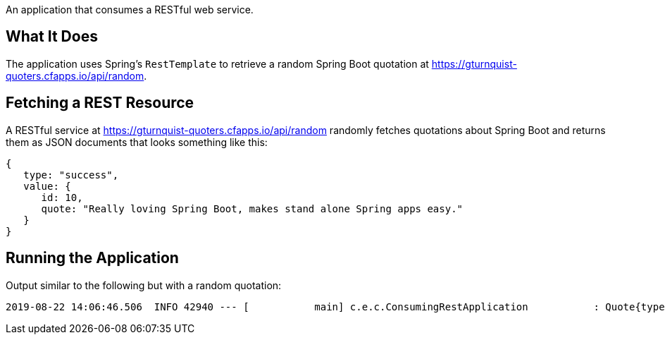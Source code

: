 An application that consumes a RESTful web service.

== What It Does

The application uses Spring's `RestTemplate` to retrieve a random Spring Boot quotation
at https://gturnquist-quoters.cfapps.io/api/random.

[[initial]]
== Fetching a REST Resource

A RESTful service at https://gturnquist-quoters.cfapps.io/api/random randomly fetches
quotations about Spring Boot and returns them as JSON documents that looks something like this:

====
[source,javascript]
----
{
   type: "success",
   value: {
      id: 10,
      quote: "Really loving Spring Boot, makes stand alone Spring apps easy."
   }
}
----
====

== Running the Application

Output similar to the following but with a random quotation:

....
2019-08-22 14:06:46.506  INFO 42940 --- [           main] c.e.c.ConsumingRestApplication           : Quote{type='success', value=Value{id=1, quote='Working with Spring Boot is like pair-programming with the Spring developers.'}}
....
